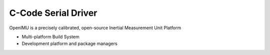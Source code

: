 C-Code Serial Driver
====================

.. contents:: Contents
    :local:
    
OpenIMU is a precisely calibrated, open-source Inertial Measurement Unit Platform 

* Multi-platform Build System
* Development platform and package managers


